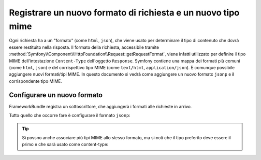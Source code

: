 .. index::
   single: Richiesta; Aggiungere un formato di richiesta e un tipo mime

Registrare un nuovo formato di richiesta e un nuovo tipo mime
=============================================================

Ogni richiesta ha a un "formato" (come ``html``, ``json``), che viene usato
per determinare il tipo di contenuto che dovrà essere restituito nella risposta.
Il formato della richiesta, accessibile tramite
:method:`Symfony\\Component\\HttpFoundation\\Request::getRequestFormat`,
viene infatti utilizzato per definire il tipo MIME dell'intestazione ``Content-Type`` 
dell'oggetto ``Response``. Symfony contiene una mappa dei formati più comuni (come 
``html``, ``json``) e del corrispettivo tipo MIME (come ``text/html``,
``application/json``). È comunque possibile aggiungere nuovi formati/tipi MIME.
In questo documento si vedrà come aggiungere un nuovo formato ``jsonp``
e il corrispondente tipo MIME.

.. versionadded:: 2.5
    La possibilità di configurare i formati della richiesta è stata introdotta in Symfony 2.5.

Configurare un nuovo formato
----------------------------

FrameworkBundle registra un sottoscrittore, che aggiungerà i formati alle richieste in arrivo.

Tutto quello che occorre fare è configurare il formato ``jsonp``:

.. configuration-block::

    .. code-block:: yaml

        # app/config/config.yml
        framework:
            request:
                formats:
                    jsonp: 'application/javascript'

    .. code-block:: xml

        <!-- app/config/config.xml -->
        <?xml version="1.0" encoding="UTF-8" ?>

        <container xmlns="http://symfony.com/schema/dic/services"
            xmlns:xsi="http://www.w3.org/2001/XMLSchema-instance"
            xmlns:framework="http://symfony.com/schema/dic/symfony"
            xsi:schemaLocation="http://symfony.com/schema/dic/services
                http://symfony.com/schema/dic/services/services-1.0.xsd
                http://symfony.com/schema/dic/symfony
                http://symfony.com/schema/dic/symfony/symfony-1.0.xsd"
        >
            <framework:config>
                <framework:request>
                    <framework:format name="jsonp">
                        <framework:mime-type>application/javascript</framework:mime-type>
                    </framework:format>
                </framework:request>
            </framework:config>
        </container>

    .. code-block:: php

        // app/config/config.php
        $container->loadFromExtension('framework', array(
            'request' => array(
                'formats' => array(
                    'jsonp' => 'application/javascript',
                ),
            ),
        ));

.. tip::

    Si possno anche associare più tipi MIME allo stesso formato, ma si noti che
    il tipo preferito deve essere il primo e che sarà usato come content-type:

    .. configuration-block::

        .. code-block:: yaml

            # app/config/config.yml
            framework:
                request:
                    formats:
                        csv: ['text/csv', 'text/plain']

        .. code-block:: xml

            <!-- app/config/config.xml -->
            <?xml version="1.0" encoding="UTF-8" ?>

            <container xmlns="http://symfony.com/schema/dic/services"
                xmlns:xsi="http://www.w3.org/2001/XMLSchema-instance"
                xmlns:framework="http://symfony.com/schema/dic/symfony"
                xsi:schemaLocation="http://symfony.com/schema/dic/services
                    http://symfony.com/schema/dic/services/services-1.0.xsd
                    http://symfony.com/schema/dic/symfony
                    http://symfony.com/schema/dic/symfony/symfony-1.0.xsd"
            >
                <framework:config>
                    <framework:request>
                        <framework:format name="csv">
                            <framework:mime-type>text/csv</framework:mime-type>
                            <framework:mime-type>text/plain</framework:mime-type>
                        </framework:format>
                    </framework:request>
                </framework:config>
            </container>

        .. code-block:: php

            // app/config/config.php
            $container->loadFromExtension('framework', array(
                'request' => array(
                    'formats' => array(
                        'jsonp' => array(
                            'text/csv',
                            'text/plain',
                        ),
                    ),
                ),
            ));
